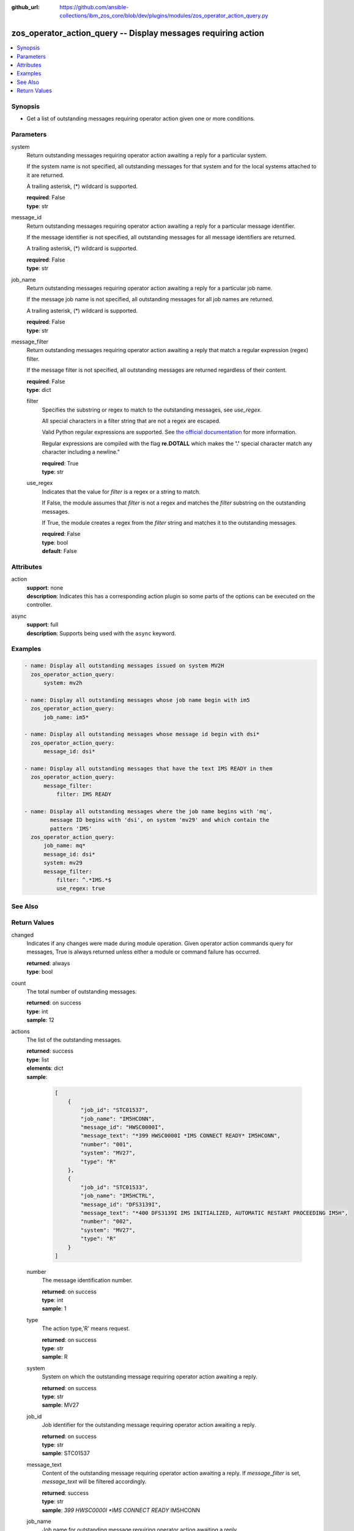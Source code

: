 
:github_url: https://github.com/ansible-collections/ibm_zos_core/blob/dev/plugins/modules/zos_operator_action_query.py

.. _zos_operator_action_query_module:


zos_operator_action_query -- Display messages requiring action
==============================================================



.. contents::
   :local:
   :depth: 1


Synopsis
--------
- Get a list of outstanding messages requiring operator action given one or more conditions.





Parameters
----------


system
  Return outstanding messages requiring operator action awaiting a reply for a particular system.

  If the system name is not specified, all outstanding messages for that system and for the local systems attached to it are returned.

  A trailing asterisk, (*) wildcard is supported.

  | **required**: False
  | **type**: str


message_id
  Return outstanding messages requiring operator action awaiting a reply for a particular message identifier.

  If the message identifier is not specified, all outstanding messages for all message identifiers are returned.

  A trailing asterisk, (*) wildcard is supported.

  | **required**: False
  | **type**: str


job_name
  Return outstanding messages requiring operator action awaiting a reply for a particular job name.

  If the message job name is not specified, all outstanding messages for all job names are returned.

  A trailing asterisk, (*) wildcard is supported.

  | **required**: False
  | **type**: str


message_filter
  Return outstanding messages requiring operator action awaiting a reply that match a regular expression (regex) filter.

  If the message filter is not specified, all outstanding messages are returned regardless of their content.

  | **required**: False
  | **type**: dict


  filter
    Specifies the substring or regex to match to the outstanding messages, see *use_regex*.

    All special characters in a filter string that are not a regex are escaped.

    Valid Python regular expressions are supported. See `the official documentation <https://docs.python.org/library/re.html>`_ for more information.

    Regular expressions are compiled with the flag **re.DOTALL** which makes the **'.'** special character match any character including a newline."

    | **required**: True
    | **type**: str


  use_regex
    Indicates that the value for *filter* is a regex or a string to match.

    If False, the module assumes that *filter* is not a regex and matches the *filter* substring on the outstanding messages.

    If True, the module creates a regex from the *filter* string and matches it to the outstanding messages.

    | **required**: False
    | **type**: bool
    | **default**: False





Attributes
----------
action
  | **support**: none
  | **description**: Indicates this has a corresponding action plugin so some parts of the options can be executed on the controller.
async
  | **support**: full
  | **description**: Supports being used with the ``async`` keyword.



Examples
--------

.. code-block:: yaml+jinja

   
   - name: Display all outstanding messages issued on system MV2H
     zos_operator_action_query:
         system: mv2h

   - name: Display all outstanding messages whose job name begin with im5
     zos_operator_action_query:
         job_name: im5*

   - name: Display all outstanding messages whose message id begin with dsi*
     zos_operator_action_query:
         message_id: dsi*

   - name: Display all outstanding messages that have the text IMS READY in them
     zos_operator_action_query:
         message_filter:
             filter: IMS READY

   - name: Display all outstanding messages where the job name begins with 'mq',
           message ID begins with 'dsi', on system 'mv29' and which contain the
           pattern 'IMS'
     zos_operator_action_query:
         job_name: mq*
         message_id: dsi*
         system: mv29
         message_filter:
             filter: ^.*IMS.*$
             use_regex: true






See Also
--------

.. seealso::

   - :ref:`zos_operator_module`




Return Values
-------------


changed
  Indicates if any changes were made during module operation. Given operator action commands query for messages, True is always returned unless either a module or command failure has occurred.

  | **returned**: always
  | **type**: bool

count
  The total number of outstanding messages.

  | **returned**: on success
  | **type**: int
  | **sample**: 12

actions
  The list of the outstanding messages.

  | **returned**: success
  | **type**: list
  | **elements**: dict
  | **sample**:

    .. code-block:: json

        [
            {
                "job_id": "STC01537",
                "job_name": "IM5HCONN",
                "message_id": "HWSC0000I",
                "message_text": "*399 HWSC0000I *IMS CONNECT READY* IM5HCONN",
                "number": "001",
                "system": "MV27",
                "type": "R"
            },
            {
                "job_id": "STC01533",
                "job_name": "IM5HCTRL",
                "message_id": "DFS3139I",
                "message_text": "*400 DFS3139I IMS INITIALIZED, AUTOMATIC RESTART PROCEEDING IM5H",
                "number": "002",
                "system": "MV27",
                "type": "R"
            }
        ]

  number
    The message identification number.

    | **returned**: on success
    | **type**: int
    | **sample**: 1

  type
    The action type,'R' means request.

    | **returned**: on success
    | **type**: str
    | **sample**: R

  system
    System on which the outstanding message requiring operator action awaiting a reply.

    | **returned**: on success
    | **type**: str
    | **sample**: MV27

  job_id
    Job identifier for the outstanding message requiring operator action awaiting a reply.

    | **returned**: on success
    | **type**: str
    | **sample**: STC01537

  message_text
    Content of the outstanding message requiring operator action awaiting a reply. If *message_filter* is set, *message_text* will be filtered accordingly.

    | **returned**: success
    | **type**: str
    | **sample**: *399 HWSC0000I *IMS CONNECT READY* IM5HCONN

  job_name
    Job name for outstanding message requiring operator action awaiting a reply.

    | **returned**: success
    | **type**: str
    | **sample**: IM5HCONN

  message_id
    Message identifier for outstanding message requiring operator action awaiting a reply.

    | **returned**: success
    | **type**: str
    | **sample**: HWSC0000I


